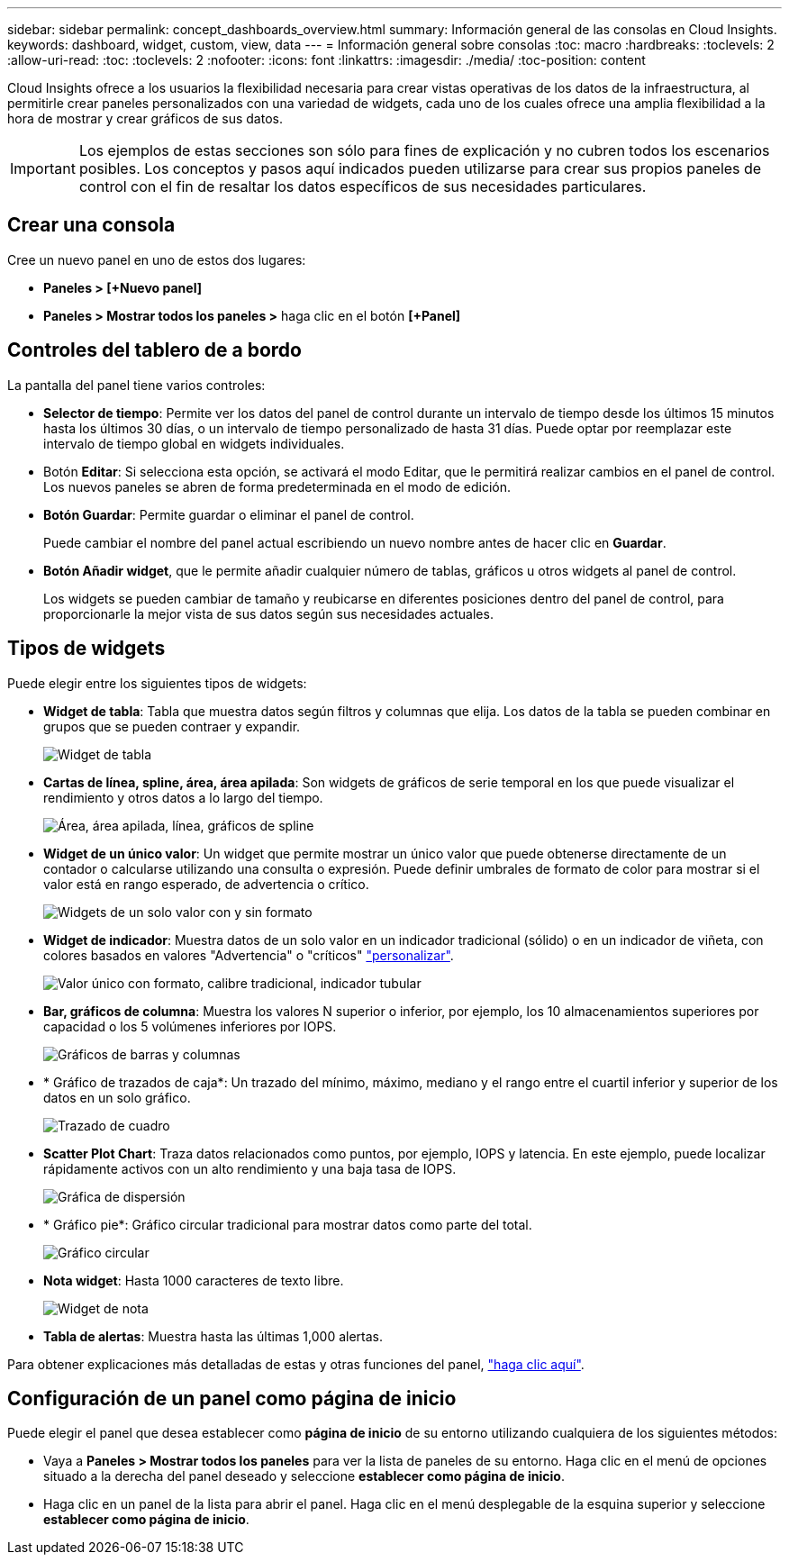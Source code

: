 ---
sidebar: sidebar 
permalink: concept_dashboards_overview.html 
summary: Información general de las consolas en Cloud Insights. 
keywords: dashboard, widget, custom, view, data 
---
= Información general sobre consolas
:toc: macro
:hardbreaks:
:toclevels: 2
:allow-uri-read: 
:toc: 
:toclevels: 2
:nofooter: 
:icons: font
:linkattrs: 
:imagesdir: ./media/
:toc-position: content


[role="lead"]
Cloud Insights ofrece a los usuarios la flexibilidad necesaria para crear vistas operativas de los datos de la infraestructura, al permitirle crear paneles personalizados con una variedad de widgets, cada uno de los cuales ofrece una amplia flexibilidad a la hora de mostrar y crear gráficos de sus datos.


IMPORTANT: Los ejemplos de estas secciones son sólo para fines de explicación y no cubren todos los escenarios posibles. Los conceptos y pasos aquí indicados pueden utilizarse para crear sus propios paneles de control con el fin de resaltar los datos específicos de sus necesidades particulares.


toc::[]


== Crear una consola

Cree un nuevo panel en uno de estos dos lugares:

* *Paneles > [+Nuevo panel]*
* *Paneles > Mostrar todos los paneles >* haga clic en el botón *[+Panel]*




== Controles del tablero de a bordo

La pantalla del panel tiene varios controles:

* *Selector de tiempo*: Permite ver los datos del panel de control durante un intervalo de tiempo desde los últimos 15 minutos hasta los últimos 30 días, o un intervalo de tiempo personalizado de hasta 31 días. Puede optar por reemplazar este intervalo de tiempo global en widgets individuales.
* Botón *Editar*: Si selecciona esta opción, se activará el modo Editar, que le permitirá realizar cambios en el panel de control. Los nuevos paneles se abren de forma predeterminada en el modo de edición.
* *Botón Guardar*: Permite guardar o eliminar el panel de control.
+
Puede cambiar el nombre del panel actual escribiendo un nuevo nombre antes de hacer clic en *Guardar*.



* *Botón Añadir widget*, que le permite añadir cualquier número de tablas, gráficos u otros widgets al panel de control.
+
Los widgets se pueden cambiar de tamaño y reubicarse en diferentes posiciones dentro del panel de control, para proporcionarle la mejor vista de sus datos según sus necesidades actuales.





== Tipos de widgets

Puede elegir entre los siguientes tipos de widgets:

* *Widget de tabla*: Tabla que muestra datos según filtros y columnas que elija. Los datos de la tabla se pueden combinar en grupos que se pueden contraer y expandir.
+
image:TableWidgetPerformanceData.png["Widget de tabla"]

* *Cartas de línea, spline, área, área apilada*: Son widgets de gráficos de serie temporal en los que puede visualizar el rendimiento y otros datos a lo largo del tiempo.
+
image:Time-Series Charts.png["Área, área apilada, línea, gráficos de spline"]

* *Widget de un único valor*: Un widget que permite mostrar un único valor que puede obtenerse directamente de un contador o calcularse utilizando una consulta o expresión. Puede definir umbrales de formato de color para mostrar si el valor está en rango esperado, de advertencia o crítico.
+
image:Single-Value Widgets.png["Widgets de un solo valor con y sin formato"]

* *Widget de indicador*: Muestra datos de un solo valor en un indicador tradicional (sólido) o en un indicador de viñeta, con colores basados en valores "Advertencia" o "críticos" link:concept_dashboard_features.adoc#formatting-gauge-widgets["personalizar"].
+
image:Gauge Widgets.png["Valor único con formato, calibre tradicional, indicador tubular"]

* *Bar, gráficos de columna*: Muestra los valores N superior o inferior, por ejemplo, los 10 almacenamientos superiores por capacidad o los 5 volúmenes inferiores por IOPS.
+
image:Bar and Column Charts.png["Gráficos de barras y columnas"]

* * Gráfico de trazados de caja*: Un trazado del mínimo, máximo, mediano y el rango entre el cuartil inferior y superior de los datos en un solo gráfico.
+
image:Box Plot.png["Trazado de cuadro"]

* *Scatter Plot Chart*: Traza datos relacionados como puntos, por ejemplo, IOPS y latencia. En este ejemplo, puede localizar rápidamente activos con un alto rendimiento y una baja tasa de IOPS.
+
image:Scatter Plot.png["Gráfica de dispersión"]

* * Gráfico pie*: Gráfico circular tradicional para mostrar datos como parte del total.
+
image:Pie Chart.png["Gráfico circular"]

* *Nota widget*: Hasta 1000 caracteres de texto libre.
+
image:Note Widget.png["Widget de nota"]

* *Tabla de alertas*: Muestra hasta las últimas 1,000 alertas.


Para obtener explicaciones más detalladas de estas y otras funciones del panel, link:concept_dashboard_features.html["haga clic aquí"].



== Configuración de un panel como página de inicio

Puede elegir el panel que desea establecer como *página de inicio* de su entorno utilizando cualquiera de los siguientes métodos:

* Vaya a *Paneles > Mostrar todos los paneles* para ver la lista de paneles de su entorno. Haga clic en el menú de opciones situado a la derecha del panel deseado y seleccione *establecer como página de inicio*.
* Haga clic en un panel de la lista para abrir el panel. Haga clic en el menú desplegable de la esquina superior y seleccione *establecer como página de inicio*.

